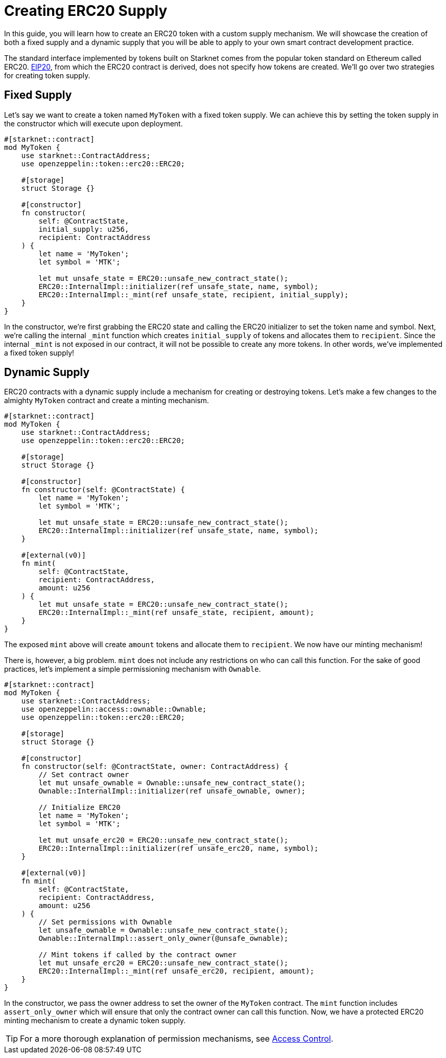 = Creating ERC20 Supply

:eip-20: https://eips.ethereum.org/EIPS/eip-20[EIP20]

In this guide, you will learn how to create an ERC20 token with a custom supply mechanism.
We will showcase the creation of both a fixed supply and a dynamic supply that you will be able to apply to your own smart contract development practice.

The standard interface implemented by tokens built on Starknet comes from the popular token standard on Ethereum called ERC20.
{eip-20}, from which the ERC20 contract is derived, does not specify how tokens are created.
We'll go over two strategies for creating token supply.

== Fixed Supply

Let's say we want to create a token named `MyToken` with a fixed token supply.
We can achieve this by setting the token supply in the constructor which will execute upon deployment.

[,javascript]
----
#[starknet::contract]
mod MyToken {
    use starknet::ContractAddress;
    use openzeppelin::token::erc20::ERC20;

    #[storage]
    struct Storage {}

    #[constructor]
    fn constructor(
        self: @ContractState,
        initial_supply: u256,
        recipient: ContractAddress
    ) {
        let name = 'MyToken';
        let symbol = 'MTK';

        let mut unsafe_state = ERC20::unsafe_new_contract_state();
        ERC20::InternalImpl::initializer(ref unsafe_state, name, symbol);
        ERC20::InternalImpl::_mint(ref unsafe_state, recipient, initial_supply);
    }
}
----

In the constructor, we're first grabbing the ERC20 state and calling the ERC20 initializer to set the token name and symbol.
Next, we're calling the internal `_mint` function which creates `initial_supply` of tokens and allocates them to `recipient`.
Since the internal `_mint` is not exposed in our contract, it will not be possible to create any more tokens.
In other words, we've implemented a fixed token supply!

== Dynamic Supply

:access-control: xref:/access.adoc[Access Control]

ERC20 contracts with a dynamic supply include a mechanism for creating or destroying tokens.
Let's make a few changes to the almighty `MyToken` contract and create a minting mechanism.

[,javascript]
----
#[starknet::contract]
mod MyToken {
    use starknet::ContractAddress;
    use openzeppelin::token::erc20::ERC20;

    #[storage]
    struct Storage {}

    #[constructor]
    fn constructor(self: @ContractState) {
        let name = 'MyToken';
        let symbol = 'MTK';

        let mut unsafe_state = ERC20::unsafe_new_contract_state();
        ERC20::InternalImpl::initializer(ref unsafe_state, name, symbol);
    }

    #[external(v0)]
    fn mint(
        self: @ContractState,
        recipient: ContractAddress,
        amount: u256
    ) {
        let mut unsafe_state = ERC20::unsafe_new_contract_state();
        ERC20::InternalImpl::_mint(ref unsafe_state, recipient, amount);
    }
}
----

The exposed `mint` above will create `amount` tokens and allocate them to `recipient`.
We now have our minting mechanism!

There is, however, a big problem.
`mint` does not include any restrictions on who can call this function.
For the sake of good practices, let's implement a simple permissioning mechanism with `Ownable`.

[,javascript]
----
#[starknet::contract]
mod MyToken {
    use starknet::ContractAddress;
    use openzeppelin::access::ownable::Ownable;
    use openzeppelin::token::erc20::ERC20;

    #[storage]
    struct Storage {}

    #[constructor]
    fn constructor(self: @ContractState, owner: ContractAddress) {
        // Set contract owner
        let mut unsafe_ownable = Ownable::unsafe_new_contract_state();
        Ownable::InternalImpl::initializer(ref unsafe_ownable, owner);
    
        // Initialize ERC20
        let name = 'MyToken';
        let symbol = 'MTK';

        let mut unsafe_erc20 = ERC20::unsafe_new_contract_state();
        ERC20::InternalImpl::initializer(ref unsafe_erc20, name, symbol);
    }

    #[external(v0)]
    fn mint(
        self: @ContractState,
        recipient: ContractAddress,
        amount: u256
    ) {
        // Set permissions with Ownable
        let unsafe_ownable = Ownable::unsafe_new_contract_state();
        Ownable::InternalImpl::assert_only_owner(@unsafe_ownable);

        // Mint tokens if called by the contract owner
        let mut unsafe_erc20 = ERC20::unsafe_new_contract_state();
        ERC20::InternalImpl::_mint(ref unsafe_erc20, recipient, amount);
    }
}
----

In the constructor, we pass the owner address to set the owner of the `MyToken` contract.
The `mint` function includes `assert_only_owner` which will ensure that only the contract owner can call this function.
Now, we have a protected ERC20 minting mechanism to create a dynamic token supply.

TIP: For a more thorough explanation of permission mechanisms, see {access-control}.
